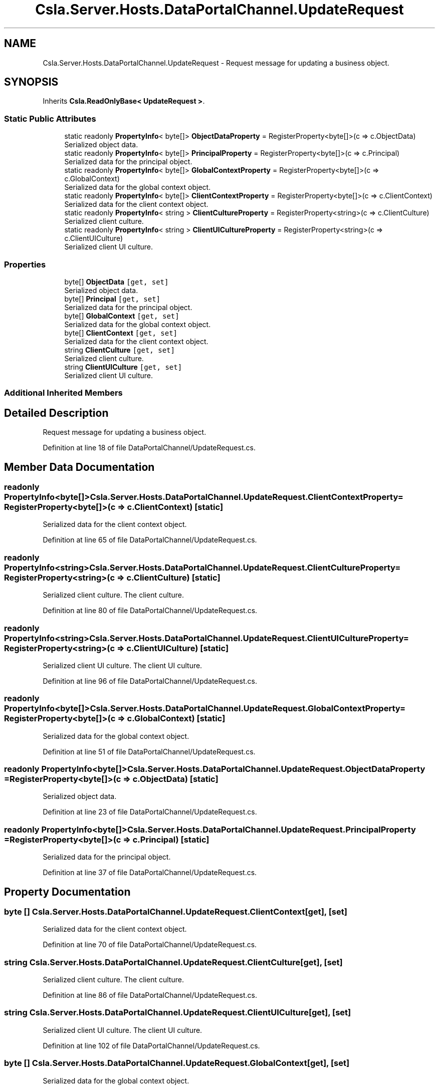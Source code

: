 .TH "Csla.Server.Hosts.DataPortalChannel.UpdateRequest" 3 "Thu Jul 22 2021" "Version 5.4.2" "CSLA.NET" \" -*- nroff -*-
.ad l
.nh
.SH NAME
Csla.Server.Hosts.DataPortalChannel.UpdateRequest \- Request message for updating a business object\&.  

.SH SYNOPSIS
.br
.PP
.PP
Inherits \fBCsla\&.ReadOnlyBase< UpdateRequest >\fP\&.
.SS "Static Public Attributes"

.in +1c
.ti -1c
.RI "static readonly \fBPropertyInfo\fP< byte[]> \fBObjectDataProperty\fP = RegisterProperty<byte[]>(c => c\&.ObjectData)"
.br
.RI "Serialized object data\&. "
.ti -1c
.RI "static readonly \fBPropertyInfo\fP< byte[]> \fBPrincipalProperty\fP = RegisterProperty<byte[]>(c => c\&.Principal)"
.br
.RI "Serialized data for the principal object\&. "
.ti -1c
.RI "static readonly \fBPropertyInfo\fP< byte[]> \fBGlobalContextProperty\fP = RegisterProperty<byte[]>(c => c\&.GlobalContext)"
.br
.RI "Serialized data for the global context object\&. "
.ti -1c
.RI "static readonly \fBPropertyInfo\fP< byte[]> \fBClientContextProperty\fP = RegisterProperty<byte[]>(c => c\&.ClientContext)"
.br
.RI "Serialized data for the client context object\&. "
.ti -1c
.RI "static readonly \fBPropertyInfo\fP< string > \fBClientCultureProperty\fP = RegisterProperty<string>(c => c\&.ClientCulture)"
.br
.RI "Serialized client culture\&. "
.ti -1c
.RI "static readonly \fBPropertyInfo\fP< string > \fBClientUICultureProperty\fP = RegisterProperty<string>(c => c\&.ClientUICulture)"
.br
.RI "Serialized client UI culture\&. "
.in -1c
.SS "Properties"

.in +1c
.ti -1c
.RI "byte[] \fBObjectData\fP\fC [get, set]\fP"
.br
.RI "Serialized object data\&. "
.ti -1c
.RI "byte[] \fBPrincipal\fP\fC [get, set]\fP"
.br
.RI "Serialized data for the principal object\&. "
.ti -1c
.RI "byte[] \fBGlobalContext\fP\fC [get, set]\fP"
.br
.RI "Serialized data for the global context object\&. "
.ti -1c
.RI "byte[] \fBClientContext\fP\fC [get, set]\fP"
.br
.RI "Serialized data for the client context object\&. "
.ti -1c
.RI "string \fBClientCulture\fP\fC [get, set]\fP"
.br
.RI "Serialized client culture\&. "
.ti -1c
.RI "string \fBClientUICulture\fP\fC [get, set]\fP"
.br
.RI "Serialized client UI culture\&. "
.in -1c
.SS "Additional Inherited Members"
.SH "Detailed Description"
.PP 
Request message for updating a business object\&. 


.PP
Definition at line 18 of file DataPortalChannel/UpdateRequest\&.cs\&.
.SH "Member Data Documentation"
.PP 
.SS "readonly \fBPropertyInfo\fP<byte[]> Csla\&.Server\&.Hosts\&.DataPortalChannel\&.UpdateRequest\&.ClientContextProperty = RegisterProperty<byte[]>(c => c\&.ClientContext)\fC [static]\fP"

.PP
Serialized data for the client context object\&. 
.PP
Definition at line 65 of file DataPortalChannel/UpdateRequest\&.cs\&.
.SS "readonly \fBPropertyInfo\fP<string> Csla\&.Server\&.Hosts\&.DataPortalChannel\&.UpdateRequest\&.ClientCultureProperty = RegisterProperty<string>(c => c\&.ClientCulture)\fC [static]\fP"

.PP
Serialized client culture\&. The client culture\&.
.PP
Definition at line 80 of file DataPortalChannel/UpdateRequest\&.cs\&.
.SS "readonly \fBPropertyInfo\fP<string> Csla\&.Server\&.Hosts\&.DataPortalChannel\&.UpdateRequest\&.ClientUICultureProperty = RegisterProperty<string>(c => c\&.ClientUICulture)\fC [static]\fP"

.PP
Serialized client UI culture\&. The client UI culture\&.
.PP
Definition at line 96 of file DataPortalChannel/UpdateRequest\&.cs\&.
.SS "readonly \fBPropertyInfo\fP<byte[]> Csla\&.Server\&.Hosts\&.DataPortalChannel\&.UpdateRequest\&.GlobalContextProperty = RegisterProperty<byte[]>(c => c\&.GlobalContext)\fC [static]\fP"

.PP
Serialized data for the global context object\&. 
.PP
Definition at line 51 of file DataPortalChannel/UpdateRequest\&.cs\&.
.SS "readonly \fBPropertyInfo\fP<byte[]> Csla\&.Server\&.Hosts\&.DataPortalChannel\&.UpdateRequest\&.ObjectDataProperty = RegisterProperty<byte[]>(c => c\&.ObjectData)\fC [static]\fP"

.PP
Serialized object data\&. 
.PP
Definition at line 23 of file DataPortalChannel/UpdateRequest\&.cs\&.
.SS "readonly \fBPropertyInfo\fP<byte[]> Csla\&.Server\&.Hosts\&.DataPortalChannel\&.UpdateRequest\&.PrincipalProperty = RegisterProperty<byte[]>(c => c\&.Principal)\fC [static]\fP"

.PP
Serialized data for the principal object\&. 
.PP
Definition at line 37 of file DataPortalChannel/UpdateRequest\&.cs\&.
.SH "Property Documentation"
.PP 
.SS "byte [] Csla\&.Server\&.Hosts\&.DataPortalChannel\&.UpdateRequest\&.ClientContext\fC [get]\fP, \fC [set]\fP"

.PP
Serialized data for the client context object\&. 
.PP
Definition at line 70 of file DataPortalChannel/UpdateRequest\&.cs\&.
.SS "string Csla\&.Server\&.Hosts\&.DataPortalChannel\&.UpdateRequest\&.ClientCulture\fC [get]\fP, \fC [set]\fP"

.PP
Serialized client culture\&. The client culture\&.
.PP
Definition at line 86 of file DataPortalChannel/UpdateRequest\&.cs\&.
.SS "string Csla\&.Server\&.Hosts\&.DataPortalChannel\&.UpdateRequest\&.ClientUICulture\fC [get]\fP, \fC [set]\fP"

.PP
Serialized client UI culture\&. The client UI culture\&.
.PP
Definition at line 102 of file DataPortalChannel/UpdateRequest\&.cs\&.
.SS "byte [] Csla\&.Server\&.Hosts\&.DataPortalChannel\&.UpdateRequest\&.GlobalContext\fC [get]\fP, \fC [set]\fP"

.PP
Serialized data for the global context object\&. 
.PP
Definition at line 56 of file DataPortalChannel/UpdateRequest\&.cs\&.
.SS "byte [] Csla\&.Server\&.Hosts\&.DataPortalChannel\&.UpdateRequest\&.ObjectData\fC [get]\fP, \fC [set]\fP"

.PP
Serialized object data\&. 
.PP
Definition at line 28 of file DataPortalChannel/UpdateRequest\&.cs\&.
.SS "byte [] Csla\&.Server\&.Hosts\&.DataPortalChannel\&.UpdateRequest\&.Principal\fC [get]\fP, \fC [set]\fP"

.PP
Serialized data for the principal object\&. 
.PP
Definition at line 42 of file DataPortalChannel/UpdateRequest\&.cs\&.

.SH "Author"
.PP 
Generated automatically by Doxygen for CSLA\&.NET from the source code\&.

